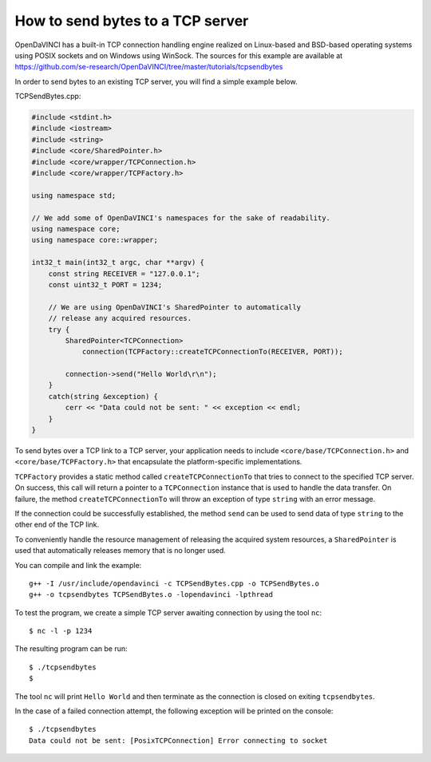 How to send bytes to a TCP server
"""""""""""""""""""""""""""""""""

OpenDaVINCI has a built-in TCP connection handling engine realized on Linux-based
and BSD-based operating systems using POSIX sockets and on Windows using WinSock.
The sources for this example are available at
https://github.com/se-research/OpenDaVINCI/tree/master/tutorials/tcpsendbytes

In order to send bytes to an existing TCP server, you will find a simple example
below.

TCPSendBytes.cpp:

.. code-block:: c++

    #include <stdint.h>
    #include <iostream>
    #include <string>
    #include <core/SharedPointer.h>
    #include <core/wrapper/TCPConnection.h>
    #include <core/wrapper/TCPFactory.h>

    using namespace std;

    // We add some of OpenDaVINCI's namespaces for the sake of readability.
    using namespace core;
    using namespace core::wrapper;

    int32_t main(int32_t argc, char **argv) {
        const string RECEIVER = "127.0.0.1";
        const uint32_t PORT = 1234;

        // We are using OpenDaVINCI's SharedPointer to automatically
        // release any acquired resources.
        try {
            SharedPointer<TCPConnection>
                connection(TCPFactory::createTCPConnectionTo(RECEIVER, PORT));

            connection->send("Hello World\r\n");
        }
        catch(string &exception) {
            cerr << "Data could not be sent: " << exception << endl;
        }
    }

To send bytes over a TCP link to a TCP server, your application needs to include
``<core/base/TCPConnection.h>`` and ``<core/base/TCPFactory.h>`` that encapsulate
the platform-specific implementations.

``TCPFactory`` provides a static method called ``createTCPConnectionTo`` that
tries to connect to the specified TCP server. On success, this call will return
a pointer to a ``TCPConnection`` instance that is used to handle the data transfer.
On failure, the method ``createTCPConnectionTo`` will throw an exception of type
``string`` with an error message.

If the connection could be successfully established, the method ``send`` can be
used to send data of type ``string`` to the other end of the TCP link.

To conveniently handle the resource management of releasing the acquired system
resources, a ``SharedPointer`` is used that automatically releases memory that
is no longer used.

You can compile and link the example::

   g++ -I /usr/include/opendavinci -c TCPSendBytes.cpp -o TCPSendBytes.o
   g++ -o tcpsendbytes TCPSendBytes.o -lopendavinci -lpthread

To test the program, we create a simple TCP server awaiting connection by using
the tool ``nc``::

    $ nc -l -p 1234

The resulting program can be run::

    $ ./tcpsendbytes
    $

The tool ``nc`` will print ``Hello World`` and then terminate as the connection
is closed on exiting ``tcpsendbytes``.

In the case of a failed connection attempt, the following exception will be printed
on the console::

    $ ./tcpsendbytes
    Data could not be sent: [PosixTCPConnection] Error connecting to socket

